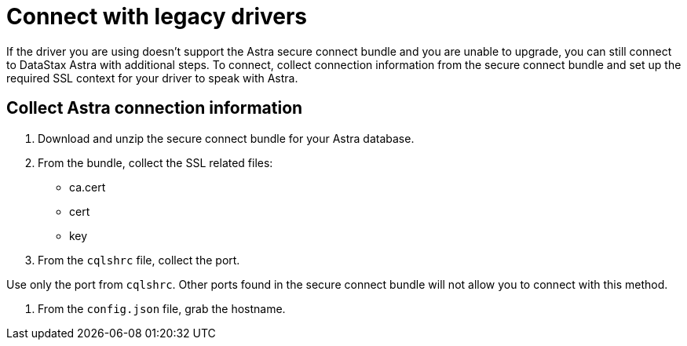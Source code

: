 = Connect with legacy drivers
:slug: connecting-with-legacy-drivers

If the driver you are using doesn’t support the Astra secure connect bundle and you are unable to upgrade, you can still connect to DataStax Astra with additional steps. To connect, collect connection information from the secure connect bundle and set up the required SSL context for your driver to speak with Astra.

== Collect Astra connection information
. Download and unzip the secure connect bundle for your Astra database.
. From the bundle, collect the SSL related files:

* ca.cert
* cert
* key

. From the `cqlshrc` file, collect the port.
[IMPORTANT]
====
Use only the port from `cqlshrc`.
Other ports found in the secure connect bundle will not allow you to connect with this method.
====

. From the `config.json` file, grab the hostname.
